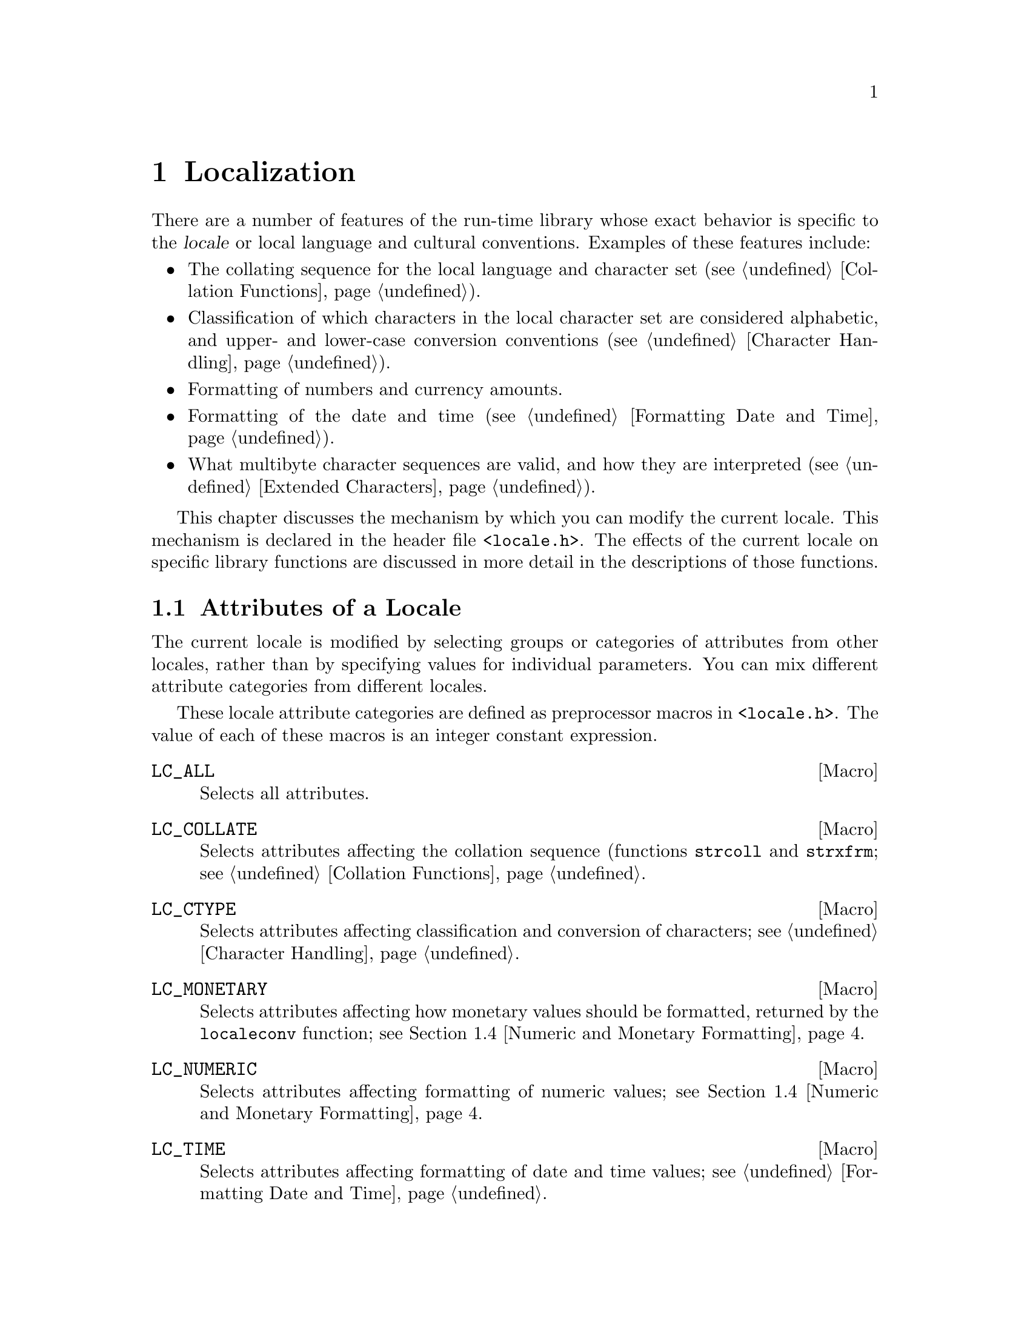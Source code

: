 @node Localization
@chapter Localization
@pindex <locale.h>
@cindex locale

There are a number of features of the run-time library whose exact
behavior is specific to the @dfn{locale} or local language and cultural
conventions.  Examples of these features include:

@itemize @bullet
@item
The collating sequence for the local language and character set
(@pxref{Collation Functions}).

@item
Classification of which characters in the local character set are
considered alphabetic, and upper- and lower-case conversion conventions
(@pxref{Character Handling}).

@item
Formatting of numbers and currency amounts.

@item
Formatting of the date and time (@pxref{Formatting Date and Time}).

@item
What multibyte character sequences are valid, and how they are
interpreted (@pxref{Extended Characters}).
@end itemize

This chapter discusses the mechanism by which you can modify the
current locale.  This mechanism is declared in the header file
@file{<locale.h>}.  The effects of the current locale on specific
library functions are discussed in more detail in the descriptions of
those functions.

@menu
* Attributes of a Locale::		The attributes of a locale are grouped
					 into categories.
* Locale Names::			How locales are named; about the
					 standard locales.
* Changing the Locale::			How to specify which locale to use.
* Numeric and Monetary Formatting::	Inquiries about the current locale.
@end menu

@node Attributes of a Locale
@section Attributes of a Locale

@cindex categories, of locale attributes
@cindex locale, attribute categories
The current locale is modified by selecting groups or categories
of attributes from other locales, rather than by specifying values for
individual parameters.  You can mix different attribute categories
from different locales.

These locale attribute categories are defined as preprocessor
macros in @file{<locale.h>}.  The value of each of these macros
is an integer constant expression.

@comment locale.h
@comment ANSI
@defvr Macro LC_ALL
Selects all attributes.
@end defvr

@comment locale.h
@comment ANSI
@defvr Macro LC_COLLATE
Selects attributes affecting the collation sequence (functions @code{strcoll}
and @code{strxfrm}; @pxref{Collation Functions}.
@end defvr

@comment locale.h
@comment ANSI
@defvr Macro LC_CTYPE
Selects attributes affecting classification and conversion of characters;
@pxref{Character Handling}.
@end defvr

@comment locale.h
@comment ANSI
@defvr Macro LC_MONETARY
Selects attributes affecting how monetary values should be formatted,
returned by the @code{localeconv} function; @pxref{Numeric and Monetary
Formatting}.
@end defvr

@comment locale.h
@comment ANSI
@defvr Macro LC_NUMERIC
Selects attributes affecting formatting of numeric values;
@pxref{Numeric and Monetary Formatting}.
@end defvr

@comment locale.h
@comment ANSI
@defvr Macro LC_TIME
Selects attributes affecting formatting of date and time values;
@pxref{Formatting Date and Time}.
@end defvr

@comment locale.h
@comment GNU?
@defvr Macro LC_RESPONSE
Selects attributes affecting which string patterns are recognized as
``yes'' or ``no'' responses to questions.

@strong{Incomplete:}  Is there an environment variable for this?
@end defvr

The ANSI C standard permits implementations to define additional attribute
categories.  You should consider all names that begin with the characters
@samp{LC_} as being reserved for this purpose.

@strong{Incomplete:}  Does the GNU library define any additional
attributes?

@node Locale Names
@section Locale Names

@cindex locale names
Locales are referred to by names, which are strings.  There are three
built-in locales that are always available:

@table @code
@item "C"
This is the standard C locale.  The attributes and behavior it provides
are specified in the ANSI C standard.  When your program starts up, it
initially uses this locale by default.

@item "POSIX"
This is the standard POSIX locale.  It behaves the same way as the
@code{"C"} locale for most things.  Eventually, other parts of the POSIX
standard may specify additional requirements for this locale.

@item ""
The locale representing the local conventions, with
implementation-defined attributes.  
@end table

There might also be additional, non-standard locales available on the
particular machine you are using.  Defining and installing named locales
is normally a responsibility of the system administrator at your site
(or the person who installed the GNU C Library).  @xref{Locale Writing},
for information about what this involves.

You cannot readily define the attributes of new, named locales in the
programs you write.  You can only select attribute categories from named
locales that are already installed.

Likewise, individual users of your program cannot easily define new
named locales for it to use, either.  However, users @emph{can}
customize the attributes of the @code{""} locale by means of environment
variables.  These are discussed in more detail in @ref{Standard
Environment Variables}.  

These environment variables affect the @code{""} environment as follows.

@itemize @bullet
@item
If the @code{LC_ALL} environment variable has a value, the attributes are
taken from that locale.

@item
If the environment variable corresponding to the particular attribute
category (@code{LC_COLLATE}, @code{LC_CTYPE}, @code{LC_MONETARY},
@code{LC_NUMERIC}, and @code{LC_TIME}) has a value, the attributes are
taken from that locale.

@item
If the @code{LANG} environment variable is defined, the attributes are
taken from that locale.
@end itemize

If your program needs to use something other than the @code{"C"} locale,
it will be more portable if you use the @code{""} locale and leave it up
to users of your program to customize its attributes, than if you
specify some non-standard locale name explicitly.  Remember, different
machines might have different sets of locales installed.

@node Changing the Locale
@section Changing the Locale

@cindex changing the locale
@cindex locale, changing
To actually change attributes of the current locale, use the
@code{setlocale} function.  The prototype for this function is declared
in the header file @file{<locale.h>}.

@comment locale.h
@comment ANSI
@deftypefun {char *} setlocale (int @var{category}, const char *@var{locale})
The function @code{setlocale} sets the current locale to use the attributes in
category @var{category} from the locale named @var{locale}.

The value of @var{category} should correspond to one of the symbolic
constants listed in @ref{Attributes of a Locale}; for example,
@code{LC_ALL} specifies all attribute categories.

You can also use this function to inquire about the current locale by
passing a null pointer as the @var{locale} argument.  In this case,
@code{setlocale} returns a string that specifies the corresponding part
of the current locale.  This is useful if you want to temporarily change
the locale from its current value, perform some computations, and then
restore the locale to its original state.  However, the string returned
by @code{setlocale} can be overwritten by subsequent calls, so you
should make a copy of the string (@pxref{Copying and Concatenation})
before making any further calls if you plan to use it for this purpose.
(The standard library is guaranteed never to call @code{setlocale}
itself.)  You should not modify the string returned by @code{setlocale}.

If the @var{locale} argument is not a null pointer, the string returned
by @code{setlocale} reflects the newly modified locale.  If it's not
possible to honor the selection for some reason (perhaps because the
locale name is not recognized), @code{setlocale} returns a null
pointer and leave the current locale unchanged.
@end deftypefun

Here is an example showing how you might use @code{setlocale} to
temporarily switch to a new locale.

@strong{Incomplete}:  This example hasn't been tested at all.

@example
#include <stddef.h>
#include <locale.h>
#include <stdlib.h>
#include <string.h>

char *old_locale, *saved_locale;

@dots{}

  /* @r{Get the name of the current locale.}  */
  old_locale = setlocale (LC_ALL, NULL);
  
  /* @r{If} setlocale @r{failed, give up.}  */
  if (old_locale == NULL)  @{
    @dots{}
    exit (EXIT_FAILURE);
    @}
  
  /* @r{Otherwise save the name of the locale.} */
  saved_locale = malloc (strlen(old_locale));
  strcpy (saved_locale, old_locale);
  
  /* @r{Now change the locale and do some stuff with it.} */
  setlocale (LC_ALL, "")
  @dots{}
  
  /* @r{Restore the original locale.} */
  setlocale (LC_ALL, saved_locale);
  free (saved_locale);
@end example

@node Numeric and Monetary Formatting
@section Numeric and Monetary Formatting

Sometimes your programs have need to know about the specific formatting
conventions for numeric quantities that are appropriate for the current
locale.  In particular, if your program deals with monetary quantities,
you'll need to know about the local conventions regarding currency
symbols, digit grouping and separation, and so on, which vary widely
from country to country.  The function @code{localeconv} is provided for
this purpose.  The prototype for this function is in the header file
@file{<locale.h>}.
@cindex monetary value formatting
@cindex numeric value formatting

@comment locale.h
@comment ANSI
@deftypefun {struct lconv *} localeconv (void)
The @code{localeconv} function returns a pointer to a structure whose
components contain information about how numeric and monetary values
should be formatted in the current locale.

You shouldn't modify the structure or its contents.  The structure might
be overwritten by subsequent calls to @code{localeconv}, or by calling
@code{setlocale} to alter the @code{LC_ALL}, @code{LC_MONETARY}, or
@code{LC_NUMERIC} categories of the current environment, but it's
guaranteed that no other function in the library overwrites its
contents.
@end deftypefun

@comment locale.h
@comment ANSI
@deftp {Data Type} {struct lconv}
This structure type contains information which defines rules for how
numeric and monetary values should be formatted.  It has at least the
following members (which, implementationally, can appear in any order):

@table @code
@item {char *decimal_point}
@itemx {char *mon_decimal_point}
These are the decimal-point separators used in formatting non-monetary
and monetary quantities, respectively.  In the @code{"C"} locale, 
the @code{decimal_point} member has a value of @code{"."}, and the
@code{mon_decimal_point} member has a value of @code{""}.
@cindex decimal-point separator

@item {char *thousands_sep}
@itemx {char *mon_thousands_sep}
These are the separators used to delimit groups of digits to the left of
the decimal point in formatting non-monetary and monetary quantities,
respectively.  In the @code{"C"} locale, both members have a value of
@code{""} (the empty string).

@item {char *grouping}
@itemx {char *mon_grouping}
These are strings whose elements indicate the size of each group of 
digits to the left of the decimal point in formatting non-monetary
and monetary quantities, respectively.
@cindex grouping of digits

The elements of this string are actually interpreted as numbers, not as
characters.  A null character (which marks the end of a string)
indicates that the previous grouping value is to be used repeatedly for
the remaining digits.  A character @code{CHAR_MAX} indicates that no
further grouping is to be performed.  Any other value indicates the size
of the next group to the left of the decimal point (the first integer
for the first group to the left, the second for the next group to the
left, and so on).  For example, a value of @code{"\3"} (a character with
value @code{3} followed by a character with value @code{0}) indicates
repeated groups of three digits.

In the standard @code{"C"} locale, both @code{grouping} and
@code{mon_grouping} have a value of @code{""}, indicating that no
grouping of digits is performed.

@item {char *int_curr_symbol}
@itemx {char *currency_symbol}
These members have values which are strings representing the currency
symbol for the locale.  The difference between them is that
@code{currency_symbol} is the symbol commonly used locally within a
particular country, while @code{int_curr_symbol} is used internationally
to refer to that country's currency.  

For example, many countries use the dollar as their monetary unit, and
when dealing with international currencies it's important to specify
that one is dealing with (say) Canadian dollars instead of U.S. dollars
or Australian dollars.  But locally within Canada, dollar amounts are
implicitly assumed to be in Canadian dollars.
@cindex currency symbols

In the default @code{"C"} locale, the @code{int_curr_symbol} member has
a value of @code{""} (the empty string).  Other possible values for this
string consist of a three-letter abbreviation determined by the
international standard @cite{ISO 4217 Codes for the Representation of
Currency and Funds}, followed by a one-character separator that appears
between the currency symbol and the monetary quantity.

The @code{currency_symbol} member has a value of @code{""} in the
default @code{"C"} locale.

@item {char *positive_sign}
@itemx {char *negative_sign}
These are strings used to indicate nonnegative and negative
(respectively) monetary quantities.  In the @code{"C"} locale, both
members have a value of @code{""}.

@item {char int_frac_digits}
@itemx {char frac_digits}
These are small integers indicating how many fractional digits (to
the right of the decimal point) should be displayed in a monetary
value in international and local formats, respectively.  (Normally,
both members have the same value.)  In the standard @code{"C"} locale,
they both have the value of the constant @code{CHAR_MAX}.

@item {char p_cs_precedes}
@itemx {char n_cs_precedes}
These members have a value of @code{1} if the currency symbol should
precede the value of a monetary quantity, or a value of @code{0} if the
currency symbol should be placed after the value.  The
@code{p_cs_precedes} member applies to nonnegative quantities, and the
@code{n_cs_precedes} member applies to negative quantities.

Both members have a value of @code{CHAR_MAX} in the standard @code{"C"}
locale.

@strong{Incomplete:}  I don't have a clue as to what the value in
the standard locale is supposed to mean.


@item {char p_sep_by_space}
@itemx {char n_sep_by_space}
These members have a value of @code{1} if a space should appear between
the currency symbol and the value of monetary quantity, or a value of
@code{0} if no space should appear.  The @code{p_sep_by_space} member
applies to nonnegative quantities, and the @code{n_sep_by_space} member
applies to negative quantities.

Both members have a value of @code{CHAR_MAX} in the standard @code{"C"}
locale.

@strong{Incomplete:}  I don't have a clue as to what the value in
the standard locale is supposed to mean.

@item {char p_sign_posn}
@itemx {char n_sign_posn}
These members have values that are small integers indicating positioning
of the @code{positive_sign} or @code{negative_sign} for nonnegative
and negative monetary quantities, respectively.  The possible values are
as follows:

@table @code
@item 0
The currency symbol and quantity should be surrounded by parentheses.

@item 1
The sign string should be placed before the quantity and currency symbol.

@item 2
The sign string should be placed after the quantity and currency symbol.

@item 3
The sign string should be placed immediately before the currency symbol.

@item 4
The sign string should be placed immediately after the currency symbol.
@end table

Both members have a value of @code{CHAR_MAX} in the standard @code{"C"}
locale.

@strong{Incomplete:}  I don't have a clue as to what the value in
the standard locale is supposed to mean.
@end table
@end deftp


